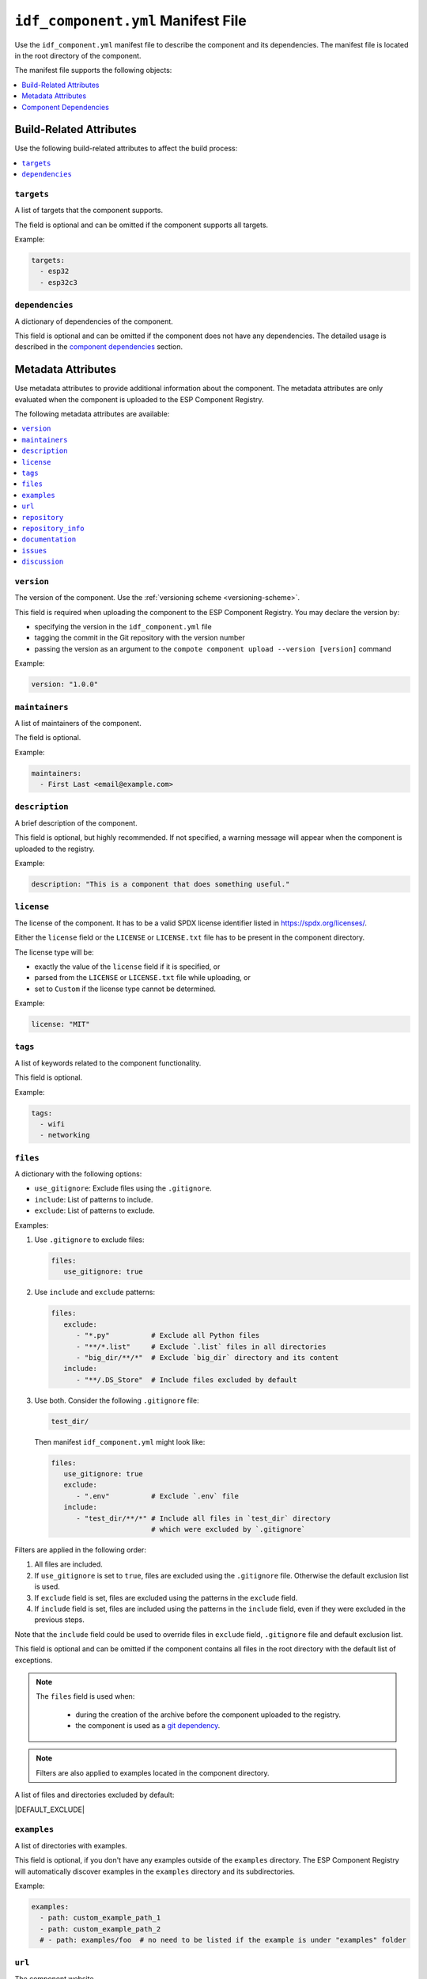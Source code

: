 #####################################
 ``idf_component.yml`` Manifest File
#####################################

Use the ``idf_component.yml`` manifest file to describe the component and its dependencies. The manifest file is located in the root directory of the component.

The manifest file supports the following objects:

.. contents::
   :local:
   :depth: 1

**************************
 Build-Related Attributes
**************************

Use the following build-related attributes to affect the build process:

.. contents::
   :local:
   :depth: 1

``targets``
===========

A list of targets that the component supports.

The field is optional and can be omitted if the component supports all targets.

Example:

.. code:: yaml

   targets:
     - esp32
     - esp32c3

``dependencies``
================

A dictionary of dependencies of the component.

This field is optional and can be omitted if the component does not have any dependencies. The detailed usage is described in the `component dependencies`_ section.

*********************
 Metadata Attributes
*********************

Use metadata attributes to provide additional information about the component. The metadata attributes are only evaluated when the component is uploaded to the ESP Component Registry.

The following metadata attributes are available:

.. contents::
   :local:
   :depth: 1

``version``
===========

The version of the component. Use the :ref:`versioning scheme <versioning-scheme>`.

This field is required when uploading the component to the ESP Component Registry. You may declare the version by:

-  specifying the version in the ``idf_component.yml`` file
-  tagging the commit in the Git repository with the version number
-  passing the version as an argument to the ``compote component upload --version [version]`` command

Example:

.. code:: yaml

   version: "1.0.0"

``maintainers``
===============

A list of maintainers of the component.

The field is optional.

Example:

.. code:: yaml

   maintainers:
     - First Last <email@example.com>

``description``
===============

A brief description of the component.

This field is optional, but highly recommended. If not specified, a warning message will appear when the component is uploaded to the registry.

Example:

.. code:: yaml

   description: "This is a component that does something useful."

``license``
===========

The license of the component. It has to be a valid SPDX license identifier listed in https://spdx.org/licenses/.

Either the ``license`` field or the ``LICENSE`` or ``LICENSE.txt`` file has to be present in the component directory.

The license type will be:

-  exactly the value of the ``license`` field if it is specified, or
-  parsed from the ``LICENSE`` or ``LICENSE.txt`` file while uploading, or
-  set to ``Custom`` if the license type cannot be determined.

Example:

.. code:: yaml

   license: "MIT"

``tags``
========

A list of keywords related to the component functionality.

This field is optional.

Example:

.. code:: yaml

   tags:
     - wifi
     - networking

``files``
=========

A dictionary with the following options:

-  ``use_gitignore``: Exclude files using the ``.gitignore``.
-  ``include``: List of patterns to include.
-  ``exclude``: List of patterns to exclude.

Examples:

#. Use ``.gitignore`` to exclude files:

   .. code:: yaml

      files:
         use_gitignore: true

#. Use ``include`` and ``exclude`` patterns:

   .. code:: yaml

      files:
         exclude:
            - "*.py"          # Exclude all Python files
            - "**/*.list"     # Exclude `.list` files in all directories
            - "big_dir/**/*"  # Exclude `big_dir` directory and its content
         include:
            - "**/.DS_Store"  # Include files excluded by default

#. Use both. Consider the following ``.gitignore`` file:

   .. code:: text

      test_dir/

   Then manifest ``idf_component.yml`` might look like:

   .. code:: yaml

      files:
         use_gitignore: true
         exclude:
            - ".env"          # Exclude `.env` file
         include:
            - "test_dir/**/*" # Include all files in `test_dir` directory
                              # which were excluded by `.gitignore`

Filters are applied in the following order:

#. All files are included.
#. If ``use_gitignore`` is set to ``true``, files are excluded using the ``.gitignore`` file. Otherwise the default exclusion list is used.
#. If ``exclude`` field is set, files are excluded using the patterns in the ``exclude`` field.
#. If ``include`` field is set, files are included using the patterns in the ``include`` field, even if they were excluded in the previous steps.

Note that the ``include`` field could be used to override files in ``exclude`` field, ``.gitignore`` file and default exclusion list.

This field is optional and can be omitted if the component contains all files in the root directory with the default list of exceptions.

.. note::

   The ``files`` field is used when:

      -  during the creation of the archive before the component uploaded to the registry.
      -  the component is used as a `git dependency <GitDependencies>`_.

.. note::

   Filters are also applied to examples located in the component directory.

A list of files and directories excluded by default:

|DEFAULT_EXCLUDE|

.. _manifest-examples:

``examples``
============

A list of directories with examples.

This field is optional, if you don't have any examples outside of the ``examples`` directory. The ESP Component Registry will automatically discover examples in the ``examples`` directory and its subdirectories.

Example:

.. code:: yaml

   examples:
     - path: custom_example_path_1
     - path: custom_example_path_2
     # - path: examples/foo  # no need to be listed if the example is under "examples" folder

``url``
=======

The component website.

This field is optional, but highly recommended.

If not specified, a warning message will appear when the component is uploaded to the registry.

Example:

.. code:: yaml

   url: "https://example.com"

``repository``
==============

The URL of the component repository. The repository URL has to be a valid `Git remote URL <https://git-scm.com/book/en/v2/Git-Basics-Working-with-Remotes>`_.

This field is optional, but highly recommended.

Example:

.. code:: yaml

   repository: "https://example.com/component.git"

``repository_info``
===================

The additional information of the repository.

This field is optional. But when it's set, ``repository`` field must be set as well.

If your component is not in the root of the repository, specify the path to the component in the ``path`` field.

.. code:: yaml

   repository: "https://example.com/component.git"
   repository_info:
     path: "path/to/component"

You may also put a Git Commit SHA of the component you intend to use in the ``commit_sha`` field.

.. code:: yaml

   repository_info:
     commit_sha: "1234567890abcdef1234567890abcdef12345678"

Can be passed as an argument to the ``compote component upload --commit-sha [commit_sha]`` command.

Both ``path`` and ``commit_sha`` sub-fields are optional.

``documentation``
=================

The URL of the component documentation.

This field is optional.

Example:

.. code:: yaml

   documentation: "https://docs.example.com"

``issues``
==========

The URL of the component issue tracker.

This field is optional.

Example:

.. code:: yaml

   issues: "https://issues.example.com"

``discussion``
==============

The URL of the component discussion forum or chat.

This field is optional.

Example:

.. code:: yaml

   discussion: "https://chat.example.com"

.. _component-dependencies:

************************
 Component Dependencies
************************

Use the ``dependencies`` field to specify dependencies. The field is a dictionary of dependencies, where the key is the name of the dependency.

Get familiar with the following sections before defining dependencies:

-  `Common Attributes for All Dependency Types`_
-  `Environment variables`_
-  `Conditional Dependencies`_.

Component manager supports several sources of dependencies:

-  `Local Directory Dependencies`_
-  `Git Dependencies`_
-  `ESP Component Registry Dependencies`_
-  `ESP-IDF Dependency`_

.. warning::

   `Local Directory Dependencies`_ and `Git Dependencies`_ are not supported when uploading the component to the ESP Component Registry.

Common Attributes for All Dependency Types
==========================================

The following attributes are supported for all types of dependencies.

These attributes are optional.

``require``
-----------

Specifies component visibility. Possible values:

-  ``private``: This is the default value. The required component is added as a private dependency. This is equivalent to adding the component to the ``PRIV_REQUIRES`` argument of ``idf_component_register`` in the component's ``CMakeLists.txt`` file.
-  ``public``: Sets the transient dependency. This is equivalent to adding the component to the ``REQUIRES`` argument of ``idf_component_register`` in the component's ``CMakeLists.txt`` file.
-  ``no``: Can be used to only download the component but not add it as a requirement.

Example:

.. code:: yaml

   require: public
   # require: private # by default

``matches``
-----------

A list of `conditional dependencies`_ that should be applied to the dependency. The dependency is only included when any of the if-clauses is true.

``rules``
---------

A list of `conditional dependencies`_ that should be applied to the dependency. The dependency is only included when all of the if-clauses are true.

.. _conditional-dependencies:

Conditional Dependencies
========================

``matches`` and ``rules`` attributes are specified to control the dependency inclusion. The dependency is only included when:

-  any of the if clauses in ``matches`` is true
-  all of the if clauses in ``rules`` are true

``matches`` and ``rules`` are optional attributes. If they are omitted, the dependency is always included.

``matches`` and ``rules`` support the same syntax. The field is a list of conditional dependencies. Each conditional dependency has an ``if`` field, and an optional ``version`` field.

``if``
------

The ``if`` field is a boolean expression that is evaluated to determine if the dependency should be included. An expression consists of three parts: left value, operator, and right value.

Here's a detailed comparison table for the ``if`` field:

.. list-table:: Supported Comparison Types
   :header-rows: 1

   -  -  Left Value Type
      -  Operators
      -  Right Value Type

   -  -  keyword ``idf_version``
      -  N/A
      -  string that represents :ref:`version ranges <version-range-specifications>`

   -  -  keyword ``target``
      -  ``!=``, ``==``
      -  string

   -  -  keyword ``target``
      -  ``in``, ``not in``
      -  list of strings

   -  -  arbitrary string
      -  ``!=``, ``==``
      -  string

   -  -  arbitrary string
      -  ``in``, ``not in``
      -  list of strings

   -  -  `environment variables`_
      -  N/A
      -  string that represents :ref:`Version Ranges <version-range-specifications>`

   -  -  `environment variables`_
      -  ``!=``, ``==``
      -  string

   -  -  `environment variables`_
      -  ``in``, ``not in``
      -  list of strings

   -  -  `kconfig options`_
      -  ``==``, ``!=``
      -  string

   -  -  `kconfig options`_
      -  ``in``, ``not in``
      -  list of strings

   -  -  `kconfig options`_
      -  ``==``, ``!=``, ``<=``, ``<``, ``>=``, ``>``
      -  decimal integer or hexadecimal integer (e.g. ``0x1234``)

   -  -  `kconfig options`_
      -  ``!=``, ``==``
      -  boolean (``True``, ``False``)

.. versionadded:: 2.2.0

   - Support `kconfig options`_ as left value (requires ESP-IDF v5.5+)
   - Support ``boolean``, ``integer`` and ``hexadecimal integer`` data types for `kconfig options`_

.. warning::

   Since kconfig supports data types, you MUST use double quotes for strings while comparing with kconfig options. Otherwise, the component manager will treat the value as an integer, and raise an error if the value is not parsable as an integer.

   Double quotes are not required for strings when not comparing with kconfig options, but we recommend using them for consistency.

.. warning::

   If you specified `environment variables`_ as the left value of the if clause, and the environment variable is not set, an error will be raised.

   If you specified `kconfig options`_ as the left value of the if clause, but the kconfig is included in your project, or components, an error will be raised.

To make a complex boolean expression, you can use nested parentheses with boolean operators ``&&`` and ``||``.

.. code:: yaml

   dependencies:
     optional_component:
      version: "~1.0.0"
      rules:
        - if: "idf_version >=3.3,<5.0"
        - if: target in ["esp32", "esp32c3"]
        # the above two conditions equals to
        - if: idf_version >=3.3,<5.0 && target in ["esp32", "esp32c3"]

.. hint::

   One possible use-case of `environment variables`_ is to test it in the CI/CD pipeline. For example:

   .. code:: yaml

      dependencies:
        optional_component:
          matches:
            - if: "$TESTING_COMPONENT in [foo, bar]"

   The dependency will only be included when the environment variable ``TESTING_COMPONENT`` is set to ``foo`` or ``bar``.

``version`` (if clause)
-----------------------

The ``version`` field is optional, and it could be either a :ref:`specific version <versioning-scheme>` or a :ref:`version range <version-range-specifications>`. The version specified here will override the ``version`` field of the dependency when the corresponding if clause is true.

For example,

.. code:: yaml

   dependencies:
     optional_component:
       matches:
         - if: "idf_version >=3.3"
           version: "~2.0.0"
         - if: "idf_version <3.3"
           version: "~1.0.0"

The ``optional_component`` will be included with version ``~2.0.0`` when the ``idf_version >=3.3``, and it will be included with version ``~1.0.0`` when the ``idf_version <3.3``.

Environment Variables
=====================

.. warning::

   Environment variables are not allowed in manifests when uploading components to the ESP Component Registry.

.. warning::

   Environment variables should only contain alphanumeric characters and underscores, and should not start with a number.

You can use environment variables for the attributes that support them. The component manager will replace the environment variables with their values. Use the following syntax:

-  ``$VAR``
-  ``${VAR}``

If you need to use a literal dollar sign (``$``), escape it with another dollar sign: ``$$string``.

.. _local-source:

Kconfig Options
===============

You can use Kconfig options for the attributes that support them. All Kconfig options are prefixed with ``$kconfig.``, and don't have to include the ``CONFIG_`` prefix.

For example, to compare with the Kconfig option ``CONFIG_MY_OPTION``, use ``$kconfig.MY_OPTION``.

Besides, only Kconfig options that are defined in the ESP-IDF project and the direct dependency components are supported. For example

.. code:: yaml

   dependencies:
      cmp:
        version: "*"
        matches:
          - if: "$kconfig.BOOTLOADER_LOG_LEVEL_WARN == True"

This works, since ``CONFIG_BOOTLOADER_LOG_LEVEL_WARN`` is defined in the ESP-IDF project.

.. code:: yaml

   dependencies:
      example/cmp:
        version: "*"
        matches:
          - if: "$kconfig.MY_OPTION == True"

This will not work, since ``CONFIG_MY_OPTION`` is not defined in the ESP-IDF project.

.. code:: yaml

   dependencies:
      espressif/mdns:
         version: "1.8.1"

      example/cmp:
        version: "*"
        matches:
          - if: "$kconfig.MDNS_MAX_SERVICES == 10"

This works, since ``CONFIG_MDNS_MAX_SERVICES`` is defined in the ``espressif/mdns`` component, and ``espressif/mdns`` is a direct dependency of your project.

.. code:: yaml

   dependencies:
      cmp_a:
         version: "*"

      example/cmp:
        version: "*"
        matches:
          - if: "$kconfig.OPTION_FROM_CMP_B == True"

This will not work, even if ``CONFIG_OPTION_FROM_CMP_B`` is defined in the ``cmp_b`` component, and ``cmp_a`` depends on ``cmp_b``, since `cmp_b` is not a direct dependency of your project.

Local Directory Dependencies
============================

If you work on a component that is not yet published to the ESP Component Registry, you can add it as a dependency from a local directory. To specify a local dependency, at least one of the following attributes should be specified:

``path`` (local)
----------------

The path to the local directory containing the dependency. Use can use paths relative to the to the ``idf_component.yml`` manifest file, or absolute paths.

This field supports `environment variables`_.

Example:

.. code:: yaml

   dependencies:
     some_local_component:
        path: ../../projects/some_local_component

``override_path``
-----------------

Use this field to use the local component instead of downloading it from the component registry, for example to define :ref:`example projects inside components <add-example-projects>`.

This field supports `environment variables`_.

Example:

.. code:: yaml

   dependencies:
     some_local_component:
       override_path: ../../projects/some_local_component

.. _git-source:

Git Dependencies
================

You can add dependencies from a Git repository by specifying the following attributes:

.. contents::
   :local:
   :depth: 1

``git``
-------

The URL of the Git repository. The URL should be a valid `Git remote URL <https://git-scm.com/book/en/v2/Git-Basics-Working-with-Remotes>`_ or a path to the local Git repository.

This field is required when using Git dependencies

Example:

.. code:: yaml

   dependencies:
     some_git_component:
       git: /home/user/projects/some_git_component.git
       # git: https://gitlab.com/user/components.git # remote repository

This field supports `environment variables`_. One possible use-case is providing authentication to Git repositories accessed through HTTPS:

.. code:: yaml

   dependencies:
    my_component:
      git: https://git:${ACCESS_TOKEN}@git.my_git.com/my_component.git

``path`` (Git)
--------------

The path to the component in the Git repository. The path is relative to the root directory of the Git repository. If omitted, the root directory of the Git repository is used as the path to the component.

This field supports `environment variables`_.

Example:

.. code:: yaml

   dependencies:
     # The component is located in /home/user/projects/some_git_component.git/some_git_component
     some_git_component:
       git: /home/user/projects/some_git_component.git
       path: some_git_component

``version`` (Git)
-----------------

The version of the dependency. The version of a Git dependency can be specified by any valid Git reference: a tag, a branch, or a commit hash.

If omitted, the default branch of the Git repository is used.

Example:

.. code:: yaml

   dependencies:
     some_git_component:
       git: /home/user/projects/some_git_component.git
       version: feature/test  # branch
       # version: v1.0.0  # tag
       # version: 1234567890abcdef1234567890abcdef12345678  # commit hash

.. _web-source:

ESP Component Registry Dependencies
===================================

If neither ``path``, ``override_path``, nor ``git`` attributes are specified, the component manager will try to resolve the dependency from the ESP Component Registry. Components in the ESP Component Registry are specified by their name in the ``namespace/component_name`` format.

.. note::

   If you need to specify only the ``version`` field, you can use the following syntax:

   .. code:: yaml

      dependencies:
         component_name: ">=1.0"

   This is equivalent to:

   .. code:: yaml

      dependencies:
         espressif/component_name:
            version: ">=1.0"

``version`` (registry)
----------------------

The version of the dependency.

This field is required and could be either a :ref:`specific version <versioning-scheme>` or a :ref:`version range <version-range-specifications>`.

Example:

.. code:: yaml

   dependencies:
     espressif/led_strip:
       version: ">=2.0"  # a version range
       # version: "2.0.0"  # a specific version

The default namespace for components in the ESP Component Registry is ``espressif``. You can omit the namespace part for components in the default namespace:

.. code:: yaml

   dependencies:
      led_strip:
         version: ">=2.0"

``pre_release``
---------------

A boolean that indicates if the prerelease versions of the dependency should be used.

This field is optional.

Example:

.. code:: yaml

   dependencies:
     espressif/led_strip:
       version: ">=2.0"
       pre_release: true

By default, the prerelease versions are ignored. You can include the prerelease field in the version string to specify the prerelease version:

.. code:: yaml

   dependencies:
     espressif/led_strip:
       version: ">=2.0-beta.1"

``registry_url``
----------------

The URL of the ESP Component Registry. By default, this URL is ``https://components.espressif.com``.

If you are uploading to the :ref:`staging registry <staging-registry>`, you can set the URL to ``https://components-staging.espressif.com`` to indicate that dependencies should be resolved from the staging registry instead of the main registry.

When uploading your component to the main registry, this URL should remain set to the default value: ``https://components.espressif.com``. This ensures that all dependencies are resolved from the main registry.

ESP-IDF Dependency
==================

Use the ``idf:version`` to specify the ESP-IDF version that the component is compatible with.

Use a :ref:`specific version <versioning-scheme>` or a :ref:`version range <version-range-specifications>`.

.. code:: yaml

   dependencies:
     idf:
       version: ">=5.0"

Shorthand syntax:

.. code:: yaml

   dependencies:
     idf: ">=5.0"
